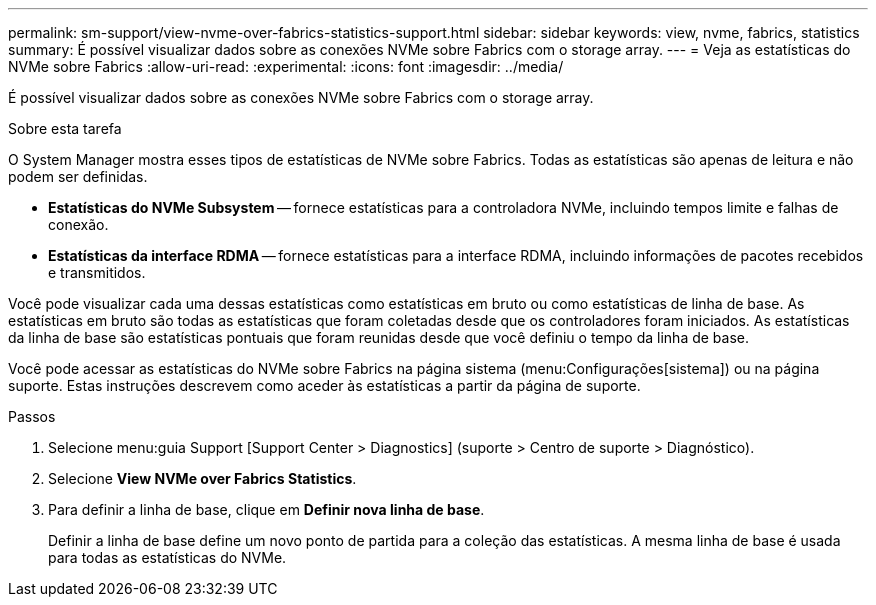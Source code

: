 ---
permalink: sm-support/view-nvme-over-fabrics-statistics-support.html 
sidebar: sidebar 
keywords: view, nvme, fabrics, statistics 
summary: É possível visualizar dados sobre as conexões NVMe sobre Fabrics com o storage array. 
---
= Veja as estatísticas do NVMe sobre Fabrics
:allow-uri-read: 
:experimental: 
:icons: font
:imagesdir: ../media/


[role="lead"]
É possível visualizar dados sobre as conexões NVMe sobre Fabrics com o storage array.

.Sobre esta tarefa
O System Manager mostra esses tipos de estatísticas de NVMe sobre Fabrics. Todas as estatísticas são apenas de leitura e não podem ser definidas.

* *Estatísticas do NVMe Subsystem* -- fornece estatísticas para a controladora NVMe, incluindo tempos limite e falhas de conexão.
* *Estatísticas da interface RDMA* -- fornece estatísticas para a interface RDMA, incluindo informações de pacotes recebidos e transmitidos.


Você pode visualizar cada uma dessas estatísticas como estatísticas em bruto ou como estatísticas de linha de base. As estatísticas em bruto são todas as estatísticas que foram coletadas desde que os controladores foram iniciados. As estatísticas da linha de base são estatísticas pontuais que foram reunidas desde que você definiu o tempo da linha de base.

Você pode acessar as estatísticas do NVMe sobre Fabrics na página sistema (menu:Configurações[sistema]) ou na página suporte. Estas instruções descrevem como aceder às estatísticas a partir da página de suporte.

.Passos
. Selecione menu:guia Support [Support Center > Diagnostics] (suporte > Centro de suporte > Diagnóstico).
. Selecione *View NVMe over Fabrics Statistics*.
. Para definir a linha de base, clique em *Definir nova linha de base*.
+
Definir a linha de base define um novo ponto de partida para a coleção das estatísticas. A mesma linha de base é usada para todas as estatísticas do NVMe.


